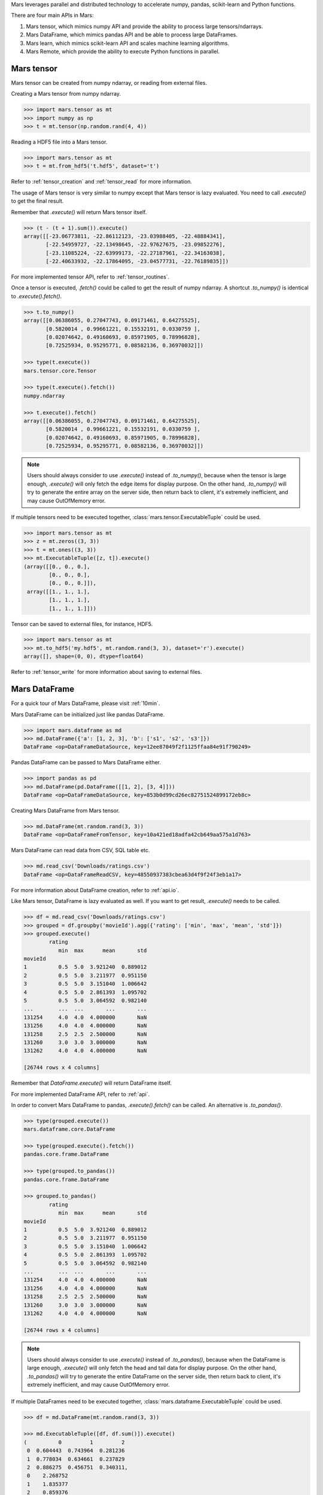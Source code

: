 .. _getting_started:

Mars leverages parallel and distributed technology to
accelerate numpy, pandas, scikit-learn and Python functions.

There are four main APIs in Mars:

1. Mars tensor, which mimics numpy API and provide the ability to process large tensors/ndarrays.
2. Mars DataFrame, which mimics pandas API and be able to process large DataFrames.
3. Mars learn, which mimics scikit-learn API and scales machine learning algorithms.
4. Mars Remote, which provide the ability to execute Python functions in parallel.


Mars tensor
===========

Mars tensor can be created from numpy ndarray, or reading from external files.

Creating a Mars tensor from numpy ndarray.

.. code-block:: python

   >>> import mars.tensor as mt
   >>> import numpy as np
   >>> t = mt.tensor(np.random.rand(4, 4))

Reading a HDF5 file into a Mars tensor.

.. code-block:: python

   >>> import mars.tensor as mt
   >>> t = mt.from_hdf5('t.hdf5', dataset='t')


Refer to :ref:`tensor_creation` and :ref:`tensor_read` for more information.

The usage of Mars tensor is very similar to numpy except that Mars tensor is lazy evaluated.
You need to call `.execute()` to get the final result.

Remember that `.execute()` will return Mars tensor itself.

.. code-block:: python

   >>> (t - (t + 1).sum()).execute()
   array([[-23.06773811, -22.86112123, -23.03988405, -22.48884341],
          [-22.54959727, -22.13498645, -22.97627675, -23.09852276],
          [-23.11085224, -22.63999173, -22.27187961, -22.34163038],
          [-22.40633932, -22.17864095, -23.04577731, -22.76189835]])

For more implemented tensor API, refer to :ref:`tensor_routines`.

Once a tensor is executed, `.fetch()` could be called to get the result of numpy ndarray.
A shortcut `.to_numpy()` is identical to `.execute().fetch()`.

.. code-block:: python

   >>> t.to_numpy()
   array([[0.06386055, 0.27047743, 0.09171461, 0.64275525],
          [0.5820014 , 0.99661221, 0.15532191, 0.0330759 ],
          [0.02074642, 0.49160693, 0.85971905, 0.78996828],
          [0.72525934, 0.95295771, 0.08582136, 0.36970032]])

   >>> type(t.execute())
   mars.tensor.core.Tensor

   >>> type(t.execute().fetch())
   numpy.ndarray

   >>> t.execute().fetch()
   array([[0.06386055, 0.27047743, 0.09171461, 0.64275525],
          [0.5820014 , 0.99661221, 0.15532191, 0.0330759 ],
          [0.02074642, 0.49160693, 0.85971905, 0.78996828],
          [0.72525934, 0.95295771, 0.08582136, 0.36970032]])

.. note::

    Users should always consider to use `.execute()` instead of `.to_numpy()`,
    because when the tensor is large enough, `.execute()` will only fetch the edge items
    for display purpose. On the other hand, `.to_numpy()` will try to generate
    the entire array on the server side, then return back to client,
    it's extremely inefficient, and may cause OutOfMemory error.

If multiple tensors need to be executed together, :class:`mars.tensor.ExecutableTuple` could be used.

.. code-block:: python

   >>> import mars.tensor as mt
   >>> z = mt.zeros((3, 3))
   >>> t = mt.ones((3, 3))
   >>> mt.ExecutableTuple([z, t]).execute()
   (array([[0., 0., 0.],
           [0., 0., 0.],
           [0., 0., 0.]]),
    array([[1., 1., 1.],
           [1., 1., 1.],
           [1., 1., 1.]]))

Tensor can be saved to external files, for instance, HDF5.

.. code-block:: python

   >>> import mars.tensor as mt
   >>> mt.to_hdf5('my.hdf5', mt.random.rand(3, 3), dataset='r').execute()
   array([], shape=(0, 0), dtype=float64)

Refer to :ref:`tensor_write` for more information about saving to external files.


Mars DataFrame
==============

For a quick tour of Mars DataFrame, please visit :ref:`10min`.

Mars DataFrame can be initialized just like pandas DataFrame.

.. code-block:: python

   >>> import mars.dataframe as md
   >>> md.DataFrame({'a': [1, 2, 3], 'b': ['s1', 's2', 's3']})
   DataFrame <op=DataFrameDataSource, key=12ee87049f2f1125ffaa84e91f790249>

Pandas DataFrame can be passed to Mars DataFrame either.

.. code-block:: python

   >>> import pandas as pd
   >>> md.DataFrame(pd.DataFrame([[1, 2], [3, 4]]))
   DataFrame <op=DataFrameDataSource, key=853b0d99cd26ec82751524899172eb8c>

Creating Mars DataFrame from Mars tensor.

.. code-block:: python

   >>> md.DataFrame(mt.random.rand(3, 3))
   DataFrame <op=DataFrameFromTensor, key=10a421ed18adfa42cb649aa575a1d763>

Mars DataFrame can read data from CSV, SQL table etc.

.. code-block:: python

   >>> md.read_csv('Downloads/ratings.csv')
   DataFrame <op=DataFrameReadCSV, key=48550937383cbea63d4f9f24f3eb1a17>

For more information about DataFrame creation, refer to :ref:`api.io`.

Like Mars tensor, DataFrame is lazy evaluated as well.
If you want to get result, `.execute()` needs to be called.

.. code-block:: python

   >>> df = md.read_csv('Downloads/ratings.csv')
   >>> grouped = df.groupby('movieId').agg({'rating': ['min', 'max', 'mean', 'std']})
   >>> grouped.execute()
           rating
              min  max      mean       std
   movieId
   1          0.5  5.0  3.921240  0.889012
   2          0.5  5.0  3.211977  0.951150
   3          0.5  5.0  3.151040  1.006642
   4          0.5  5.0  2.861393  1.095702
   5          0.5  5.0  3.064592  0.982140
   ...        ...  ...       ...       ...
   131254     4.0  4.0  4.000000       NaN
   131256     4.0  4.0  4.000000       NaN
   131258     2.5  2.5  2.500000       NaN
   131260     3.0  3.0  3.000000       NaN
   131262     4.0  4.0  4.000000       NaN

   [26744 rows x 4 columns]


Remember that `DataFrame.execute()` will return DataFrame itself.

For more implemented DataFrame API, refer to :ref:`api`.

In order to convert Mars DataFrame to pandas, `.execute().fetch()` can be called.
An alternative is `.to_pandas()`.

.. code-block:: python

   >>> type(grouped.execute())
   mars.dataframe.core.DataFrame

   >>> type(grouped.execute().fetch())
   pandas.core.frame.DataFrame

   >>> type(grouped.to_pandas())
   pandas.core.frame.DataFrame

   >>> grouped.to_pandas()
           rating
              min  max      mean       std
   movieId
   1          0.5  5.0  3.921240  0.889012
   2          0.5  5.0  3.211977  0.951150
   3          0.5  5.0  3.151040  1.006642
   4          0.5  5.0  2.861393  1.095702
   5          0.5  5.0  3.064592  0.982140
   ...        ...  ...       ...       ...
   131254     4.0  4.0  4.000000       NaN
   131256     4.0  4.0  4.000000       NaN
   131258     2.5  2.5  2.500000       NaN
   131260     3.0  3.0  3.000000       NaN
   131262     4.0  4.0  4.000000       NaN

   [26744 rows x 4 columns]


.. note::

    Users should always consider to use `.execute()` instead of `.to_pandas()`,
    because when the DataFrame is large enough,
    `.execute()` will only fetch the head and tail data for display purpose.
    On the other hand, `.to_pandas()` will try to generate
    the entire DataFrame on the server side, then return back to client,
    it's extremely inefficient, and may cause OutOfMemory error.

If multiple DataFrames need to be executed together, :class:`mars.dataframe.ExecutableTuple` could be used.

.. code-block:: python

   >>> df = md.DataFrame(mt.random.rand(3, 3))

   >>> md.ExecutableTuple([df, df.sum()]).execute()
   (          0         1         2
    0  0.604443  0.743964  0.281236
    1  0.778034  0.634661  0.237829
    2  0.886275  0.456751  0.340311,
    0    2.268752
    1    1.835377
    2    0.859376
    dtype: float64)

DataFrame can be saved to CSV etc.

.. code-block:: python

   >>> df.to_csv('Downloads/grouped.csv').execute()
   Empty DataFrame
   Columns: []
   Index: []

Refer to :ref:`api.dataframe.io` for more information.


Mars learn
==========

Mars learn mimics scikit-learn API, and leverages the ability of Mars tensor and DataFrame
to process large data and execute in parallel.

Mars does not require installation of scikit-learn, but if you want to use Mars learn,
make sure scikit-learn is installed.

Install scikit-learn via:

.. code-block:: bash

   pip install scikit-learn

Refer to `installing scikit-learn <https://scikit-learn.org/stable/install.html>`_
for more information.

Let's take :class:`mars.learn.neighbors.NearestNeighbors` as an example.

.. code-block:: python

   >>> import mars.tensor as mt
   >>> from mars.learn.neighbors import NearestNeighbors
   >>> data = mt.random.rand(100, 3)
   >>> nn = NearestNeighbors(n_neighbors=3)
   >>> nn.fit(data)
   NearestNeighbors(algorithm='auto', leaf_size=30, metric='minkowski',
                    metric_params=None, n_neighbors=3, p=2, radius=1.0)
   >>> neighbors = nn.kneighbors(df)
   >>> neighbors
   (array([[0.0560703 , 0.1836808 , 0.19055679],
           [0.07100642, 0.08550266, 0.10617568],
           [0.13348483, 0.16597596, 0.20287617]]),
    array([[91, 10, 29],
           [68, 77, 29],
           [63, 82, 21]]))

Remember that functions like `fit`, `predict` will trigger execution instantly.
In the above example, `fit` and `kneighbors` will trigger execution internally.

For implemented learn API, refer to :ref:`api.learn`.

Mars learn can integrate with XGBoost, LightGBM, TensorFlow and PyTorch.

- For XGBoost, refer to :ref:`xgboost`.
- For LightGBM, refer to :ref:`lightgbm`.
- For TensorFlow, refer to :ref:`tensorflow`.
- For PyTorch, doc is coming soon.


Mars remote
===========

Mars remote provides a simple but powerful way to execute Python functions in parallel.

Assume we have the code below.

.. code-block:: python

   >>> def add_one(x):
   >>>     return x + 1
   >>>
   >>> def sum_all(xs):
   >>>     return sum(xs)
   >>>
   >>> x_list = []
   >>> for i in range(10):
   >>>     x_list.append(add_one(i))
   >>>
   >>> print(sum_all(x_list))
   55

Here we call `add_one` 10 times, then call `sum_all` to get the summation.

In order to make 10 `add_one` running in parallel, we can rewrite the code as below.

.. code-block:: python

   >>> import mars.remote as mr
   >>>
   >>> def add_one(x):
   >>>     return x + 1
   >>>
   >>> def sum_all(xs):
   >>>     return sum(xs)
   >>>
   >>> x_list = []
   >>> for i in range(10):
   >>>    x_list.append(mr.spawn(add_one, args=(i,)))
   >>> print(mr.spawn(sum_all, args=(x_list,)).execute().fetch())
   55

The code is quite similar, the difference is that the function calls of `add_one` and `sum_all`
is replaced by `mars.remote.spawn`. `mars.remote.spawn` does not trigger execution,
but instead returns a Mars Object, and the object can be passed to another `mars.remote.spawn`
as arguments. Once `.execute()` is triggered, the 10 `add_one` will run in parallel.
Once they were finished, `sum_all` will be triggered. Mars can handle the dependencies correctly,
and for the distributed setting, Users need not to worry about the data movements between
different workers, Mars can handle them automatically.

Refer to :ref:`guidance for Mars remote <remote>` for more information.

